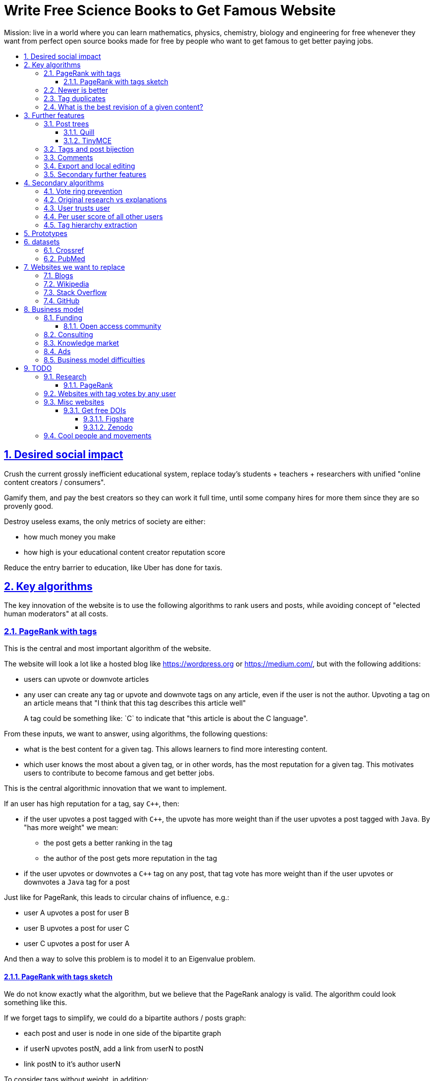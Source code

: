 = Write Free Science Books to Get Famous Website
:idprefix:
:idseparator: -
:sectanchors:
:sectlinks:
:sectnumlevels: 6
:sectnums:
:toc: macro
:toclevels: 6
:toc-title:

Mission: live in a world where you can learn mathematics, physics, chemistry, biology and engineering for free whenever they want from perfect open source books made for free by people who want to get famous to get better paying jobs.

toc::[]

== Desired social impact

Crush the current grossly inefficient educational system, replace today's students + teachers + researchers with unified "online content creators / consumers".

Gamify them, and pay the best creators so they can work it full time, until some company hires for more them since they are so provenly good.

Destroy useless exams, the only metrics of society are either:

* how much money you make
* how high is your educational content creator reputation score

Reduce the entry barrier to education, like Uber has done for taxis.

== Key algorithms

The key innovation of the website is to use the following algorithms to rank users and posts, while avoiding concept of "elected human moderators" at all costs.

=== PageRank with tags

This is the central and most important algorithm of the website.

The website will look a lot like a hosted blog like https://wordpress.org or link:https://medium.com/[], but with the following additions:

* users can upvote or downvote articles
* any user can create any tag or upvote and downvote tags on any article, even if the user is not the author. Upvoting a tag on an article means that "I think that this tag describes this article well"
+
A tag could be something like: `C++` to indicate that "this article is about the C++ language".

From these inputs, we want to answer, using algorithms, the following questions:

* what is the best content for a given tag. This allows learners to find more interesting content.
* which user knows the most about a given tag, or in other words, has the most reputation for a given tag. This motivates users to contribute to become famous and get better jobs.

This is the central algorithmic innovation that we want to implement.

If an user has high reputation for a tag, say `C++`, then:

* if the user upvotes a post tagged with `C++`, the upvote has more weight than if the user upvotes a post tagged with `Java`. By "has more weight" we mean:
** the post gets a better ranking in the tag
** the author of the post gets more reputation in the tag
* if the user upvotes or downvotes a `C++` tag on any post, that tag vote has more weight than if the user upvotes or downvotes a `Java` tag for a post

Just like for PageRank, this leads to circular chains of influence, e.g.:

* user A upvotes a post for user B
* user B upvotes a post for user C
* user C upvotes a post for user A

And then a way to solve this problem is to model it to an Eigenvalue problem.

==== PageRank with tags sketch

We do not know exactly what the algorithm, but we believe that the PageRank analogy is valid. The algorithm could look something like this.

If we forget tags to simplify, we could do a bipartite authors / posts graph:

* each post and user is node in one side of the bipartite graph
* if userN upvotes postN, add a link from userN to postN
* link postN to it's author userN

To consider tags without weight, in addition:

* each user is represented by one node per tag userN-tagM
* if userN upvotes postN, add a link from userN-tagM to postN if postN is tagged with tagM
* link from postN to each userN-tagM where userN is the autor and tagM a tag of the post

We do not know exactly what the algorithm, but we believe that the PageRank analogy is valid.

=== Newer is better

On Stack Overflow for example:

* the post with most upvotes goes gets the highest ranking, no matter how old it is or when the votes were made.
+
This means that very old posts, which gained a lot of upvotes, almost never leave the top, even if newer better posts come along.
* if two users with the same reputation 

We must include in our post score and user reputation a time factor, so that recent votes count more than old votes.

It would be even more awesome to have a parameter that controls how much time matters, and then this would allow us to cover a wide variety of post types:

* what we call "news" are simply posts where time matters a lot
* what we call "theoretical reference books" are just posts where time matters less

The Reddit ranking algorithm does this reasonably well: https://medium.com/hacking-and-gonzo/how-reddit-ranking-algorithms-work-ef111e33d0d9

Even better, would be to consider how many times users view EACH post in a single page, with some JS black magic. With that, we can just use the Wilso score interval https://en.wikipedia.org/wiki/Binomial_proportion_confidence_interval#Wilson_score_interval as mentioned at: https://www.evanmiller.org/how-not-to-sort-by-average-rating.html

SO threads:

* http://meta.stackexchange.com/questions/125455/sorting-new-answers-to-old-questions?rq=1
* http://meta.stackexchange.com/questions/6662/how-to-give-some-boost-to-some-really-good-answers-that-arrive-late?rq=1
* http://meta.stackexchange.com/questions/15805/how-can-we-make-good-answers-to-old-questions-float-to-the-top
* http://meta.stackoverflow.com/questions/272570/how-to-deal-with-hugely-upvoted-bad-and-outdated-answers

Non SO literature:

* https://www.quora.com/When-Google-indexes-a-page-does-it-consider-that-pages-creation-date-when-it-comes-to-PR-computation

=== Tag duplicates

How to mark tags `java` and `Java` as being duplicates without moderators?

Possible solution: everyone can mark tags as duplicate.

Why people would waste time doing that? Because once you mark tags as duplicate, if you search for one, you will see both, so you can waste less time searching.

Then we need some algorithms that fuzzily joins all subjects that many people said are the same.

This is one of Quora's focus: https://data.quora.com/First-Quora-Dataset-Release-Question-Pairs

=== What is the best revision of a given content?

The website will have GitHub-like pull requests to content.

No one can ever edit your posts unless you explicitly allow them.

This prevents edit wars which can only be resolved with moderation.

But you can make your own copy (fork) according to the required website content license (CC-BY-SA), and a make precise a suggestion, which can be merged with a single click (aka GitHub pull requests).

But then What happens if:

* the writer of an answer dies, and someone makes a great pull request to his answer with 1M upvotes?
* 50% of users agree with a pull request, 50% don't?

Possible solution:

* next to each answer, have a list of forks
* everyone can mark an answer as the "best version" or just upvote the pull requests

== Further features

The following less-algorithmic features must also be present.

=== Post trees

It must be possible for users to create trees of posts.

When a teacher wants to create a course for example, he can just link to existing material to the course material tree.

And only if something is missing, then he may write it.

Pull requests can be made for additions to the post tree, just as for regular content.

The best way to do such tree, would be something along:

* WYSIWYG text editor
* user can mark some text as a heading
* whenever a heading a heading is created:
** the user specifies the heading level
** a database entry is created, that contains the text of the child, child entries and metadata: upvotes and tags

To do this we will need to find a highly extensible JavaScript WYSIWYG text editor.

https://github.com/JefMari/awesome-wysiwyg

==== Quill

https://github.com/quilljs/quill/

Has out of box:

* maths formulae
* headers
* links

TODO:

* https://github.com/quilljs/quill/issues/1681 How to create unique id on each block?

==== TinyMCE

https://github.com/tinymce/tinymce

=== Tags and post bijection

It would be awesome if all tags mapped to posts.

This way, a posts would serve as the description of a tag.

For example, the tag `mathematics` should map to a set of posts `mathematics`, which explains what Mathematics is, and contains a tree of children nodes which are sub-subjects, e.g. `algebra`, `calculus`, etc.

Furthermore, when an user puts the `algebra` post as a child of `mathematics`, this is equivalent to saying "tag my `Algebra` article with the `mathematics` tag".

=== Comments

Comments and pull requests are analogous, and stored separately from regular nodes as `mathematics`.

Comments and pull requests are more like "meta posts, with optional titles".

Comments are like GitHub issues, which are very similar to pull requests.

Comments are tied specifically to a given post.

E.g., if user 1 and user 2 make their own page entitled `Mathematics` and `Algebra`, the `Algebra` page of both users could often be a child of the `Mathematics` page of either user.

Comments on the other hand, are tied to a single `Mathematics` page of a single user.

Forks however should inherit all comments and pull requests.

=== Export and local editing

It would be awesome if the website could export and re-import an entire tree as, say, Asciidoctor for the following reasons:

* at the start, the website will be fragile, so users might not trust it fully, and will feel better if they can easily switch to another platform
* this would allow local editing of text files, which makes many tasks easy, like mass refactoring

The main question then is what to do about header IDs and links.

After the following features are implemented however:

* `data-` attribute passthroughs https://github.com/asciidoctor/asciidoctor/issues/1305
* `/` on IDs: https://github.com/asciidoctor/asciidoctor/issues/1540

we can just go for:

....
[[cirosantilli/header-visible-id,data-id=12345678,data-tags=mathematics,physics]]
== My header
....

where:

* `cirosantilli/header-visible-id` is the human readable version tha shows on the URL
* `data-id=12345678` is an unique database ID and associates upvote metadata to the header
* further `data-` attributes like `data-tags` represent further data added by the user

Then for imports:

* validate that the human readable ID `cirosantilli/` part matches the uploader's username, and that it is unique
* if a header does not have a `data-id`, it means that the user is creating a new header

=== Secondary further features

* users can never delete their content. This way, links will never break.
* the amount of data (characters in posts, number of tags, etc.) each user can create may be capped to limit server usage. Make this limit proportional to user reputation

== Secondary algorithms

These are further algorithms that would also be worth investigating, but which are not the most critical ones in our opinion.

=== Vote ring prevention

This would counter voting fraud, e.g. of close groups of friends which upvote each other a lot.

Malicious users, or innocent users from close-knit research communities, might end up voting each other a lot.

We would like to have an algorithm such that every time you upvote the same given person, it has less positive impact on his reputation for that tag than the previous upvote.

=== Original research vs explanations

How to determine if something is "original research" or not?

E.g.: a genius discovers something and publishes it really badly explained.

Someone less intelligent comes, explains it better, and gets widely read.

Or someone who just posts a bunch of links to good sources.

=== User trusts user

It would be cool for a user to say: I trust this other user on given tags / all tags.

Maybe this is required. E.g., given a real network, a bot network could make an exact copy of it, and that should have the same reputation as the real one.

Such relations make per-user score of other users / posts even more important.

=== Per user score of all other users

Rate how much one user likes other users based on his actions.

E.g.: someone who only upvotes C questions will give score 0 for someone with only Java questions.

=== Tag hierarchy extraction

We could be able to deduce that `animal` includes `dog`, is a lot of articles tagged as

* Tibeli 2013 http://journals.plos.org/plosone/article?id=10.1371/journal.pone.0084133

== Prototypes

Very early stage:

* https://github.com/cirosantilli/free-books-django-raw

== datasets

A hard part in testing the algorithms is that it is difficult to obtain data in the first place.

Besides the possibility of bootstrapping data ourselves by <<consulting>>, these are some existing datasets that could be used:

* https://en.wikipedia.org/wiki/DMOZ http://www.dmoz.org/ http://c2.com/cgi/wiki?OpenDirectoryProject

=== Crossref

https://support.crossref.org/hc/en-us/articles/213126066-Datasets-database-

Likely largest database of DOI metadata. They also issue DOIs.

Data comes from multiple journals, and each one has a different metadata set. Some don't even have cross references, most have authors by name only instead of ORCID.

You have to belong to a journal to be listed there at all.

They host the metadata only.

=== PubMed

Smaller than <<crossref>> since only for bio related stuff, but despite that does not even seem to be much more uniform anyways...

Download data from: https://www.nlm.nih.gov/databases/download/pubmed_medline.html

TODO how are references encoded? Example.

Most authors don't have ORCID, just string name. ORCIDs are in an optional field.

Most journals don't have keywords, but at least those that do have keywords nicely split in the XML.

On the other hand, has a bunch of more bio specific fields such as which chemicals the paper mentions... lol, they can't standardize the most important data, but they can add stuff like this.

== Websites we want to replace

Some laugh at our ambition. So do we sometimes.

=== Blogs

WordPress, Medium, Facebook, Twitter, Blogger, tutorials by academics, etc., etc.:

* no tag convergence across blogs. Each blog is a moderated castle. So who is the best user for a given tag, or the best content for a given tag, across the entire website?

The only reasonable free material we have for advanced subjects nowadays are websites written by academics for their courses.

While some of those are awesome, when writing a large content, no one can keep quality high across all sections, there will always be knowledge that you don't have which is enlightening. And Googlers are more often than not interested only in specific sections of your content.

Our website aims to make smaller subjects vertically curated across horizontal single author tutorials.

....
Author  1 | Author 2  | Author 3
Subject 1 | Subject 1 | Subject 1
          | Subject 2 | Subject 2
Subject 3 |           | Subject 3
Subject 4 |
....

=== Wikipedia

* Scope too limited, and politics defined.
+
Imagine if you could link up-votable application examples to the useless page of a Mathematics theorem.
+
Imagine if you could create multiple different versions of articles explaining them in your own perfect manner to a specific audience, instead of having this encyclopedic blob.

=== Stack Overflow

* Currently:
+
--
** if the living ultimate god of `C++` upvotes you, you get `10` reputation
** if the first-day newb of `Java` upvotes you, you also get `10` reputation
--
+
Which makes no sense.
* Only very specific posts are accepted on Stack Overflow, and anything else gets downvoted, criticized and deleted.
+
This greatly discourages new users, who might still have added value to the project.
+
On our website, anyone can post anything that is legal in a given country. No one can delete your content if it is legal, no matter their reputation, only downvote it.
+
Then we use algorithms to rank content.
* Is politics based, rather than algorithmic, and thus more imperfect, e.g.:
** each post can have up to 5 tags. If people disagree, politically elected moderators or site employees decide. 
* Edit wars, just like Wikipedia, which require moderator intervention to solve.
* Randomly split between sites like Stack Overflow vs Super User, with separate user reputations, but huge overlaps, and many questions that appears as dupes on both and never get merged.

=== GitHub

If I were to write a book about Quantum mechanics today, I'd likely upload an asciidoc to GitHub.

But there is one major problem with that: the entry barrier for new contributors is very large.

If they submit a pull request, I have to review it, otherwise, no one will ever see it.

Out amazing website would allow the reader to add his own example of, say, The Uncertainty Principle, whenever he wants, under the appropriate section.

Then, people who want to learn more about it, would click on the "defined tag" by the article, and our amazing analytics would point them to the best such articles.

<<pubmed>> data represents this concept through the `MajorTopicYN` field!

== Business model

=== Funding

Who might seed fund this:

* https://elifesciences.org/labs by eLife open journal not for profit. Cambridge UK based.
* https://www.digital-science.com/investment/catalyst-grant/ by Shuttleworth foundation.

==== Open access community

They don't really have money, but they could help :-)

* https://en.wikipedia.org/wiki/Open_Knowledge_International , https://en.wikipedia.org/wiki/Panton_Principles
* https://en.wikipedia.org/wiki/PLOS
* https://www.chanzuckerberg.com/ Zuck has already invested in education previously:
** https://www.forbes.com/sites/kathleenchaykowski/2018/02/14/zuckerberg-invests-in-on-demand-education-site-varsity-tutors-in-50-million-fundraise/#1c9b6b385dab
** http://uk.businessinsider.com/mark-zuckerberg-schools-education-newark-mayor-ras-baraka-cory-booker-2018-5

=== Consulting

Start with consulting for universities to get some cash flowing.

Help teachers create perfect courses.

At the same time, develop the website, and use the generated content to bootstrap it.

Choose a domain of knowledge, generate perfect courses for it, and find all teachers of the domain in the world who are teaching that and help them out.

Ensure that the content can be downloaded as text, so that if this project fails, we can just upload everything to GitHub, and not all is lost.

Then expand out to other domains.

TODO: which domain of knowledge should we go for? The more precise the better.

* maths is perfect because it "never" changes. But does not make money.
* computer science might be good, e.g. machine learning.

=== Knowledge market

If enough people use it, we can let people sell content through us, to become the YouTube of courses.

Teachers have the incentive of making open source to get more students.

Students pay when they want help to learn something.

We take a cut of the transactions.

However this goes a bit against our "open content" ideal.

One solution would be to only allow content to be private for a limited amount of time. Then users would be selling early access to the content. But all content would ultimately come back to the public site.

=== Ads

Don't like this very much, but if it's the only way...

Focus on job ads like Stack Overflow.

Then:

* like YouTube, pay creators proportionally to views / metrics
* paid subscription to remove ads from site

=== Business model difficulties

* education has huge inertia:
** university teachers are only ranked for their innovative research, and most don't care or are not truly good explainers / educational content generators.
** pre university: only cares about making students pass the useless university entry exams, instead of doing something truly valuable for society
* Stack Overflow is good enough (?), even though it could be so much better
* Google PageRank worked because they could crawl the entire web and get a large dataset without everyone having to go to them in the first place.
+
PageRank does not work for us however, as we need to know who is the author of each post. What to do about pages where the posts of multiple people show at the same time?
+
If only there was a standardized metadata on HTML that said who is the author of each post.
+
But even then, how to standardize the tagging? Who would store that data?
* most of the information that is actually useful in the world if not open, but rather closed behind patents and industrial secrets.
+
And you wouldn't be able to use or advance that information without the expensive associated machinery.
+
Working on recreating this information in an open way, and putting it on GitHub, may be more useful than this project.
* in small fields of highly advanced research, the entry barrier is already huge, and only full time researchers can make any meaningful contribution, and we already know who the best are at all times.
+
The entry barrier of a journal is tiny compared to working full time on a given subject.

== TODO

I have to organize this part better.

:leveloffset: +2

== Research

* http://meta.stackexchange.com/questions/98141/ranking-users-similar-to-page-rank
* http://meta.stackexchange.com/questions/64938/doesnt-science-have-a-better-reputation-system-than-stack-overflow
* http://meta.stackexchange.com/questions/103735/modified-h-index-for-questions-and-answers

Software:

* http://www.bibsonomy.org/
** https://bitbucket.org/bibsonomy/bibsonomy
** http://www2007.org/workshops/paper_25.pdf
* https://github.com/networkx/networkx Python, does a lot of other graph things

StackApps:

* http://stackapps.com/questions/6520/skillrep-experiment-in-computing-a-skill-focused-reputation
* http://stackapps.com/questions/6298/stackrating-tracks-skill-of-stack-overflow-users

General reputation systems:

* https://en.wikipedia.org/wiki/Reputation_system
* https://en.wikipedia.org/wiki/Bibliometrics
* https://en.wikipedia.org/wiki/Network_theory#Link_analysis

Concept maps:

* http://conceptnet5.media.mit.edu/

Social network:

* https://en.wikipedia.org/wiki/Tsū_(social_network)
** http://www.tsu.co/
** shares 90% ad revenue with content creators
* http://www.synereo.com/whitepapers/synereo.pdf#subsection.2.2.2 distributed social network, seems to use quality metrics to determine how much content will be hosted from each person?
** paper http://www.synereo.com/whitepapers/synereo.pdf#subsection.2.2.2
** TODO open source? https://github.com/synereo Where is the source?
** Where does their money come from? When will it launch?
* SocialSwarm
* Diaspora
* https://github.com/debiki/ed-server no tags? Best go up focus.

=== PageRank

Implementations:

* https://github.com/louridas/pagerank C++
* https://github.com/dcadenas/rankable_graph Ruby
* https://github.com/dcadenas/pagerank/ Go, port of rankable_graph
* https://github.com/frankmcsherry/pagerank
* https://en.wikipedia.org/wiki/EigenTrust

Mathematical problem: make a stochastic matrix graph where each entry equals:

* `(1 / n_links)` if there is a link going out
* `0` otherwise

Now calculate the steady state of the Markov process: https://en.wikipedia.org/wiki/Markov_chain#Steady-state_analysis_and_limiting_distributions which is the same as calculating the eigenvector.

Convergence of simple interactive algorithm: stochastic link matrix M iff M is both: (TODO proof):

* irreducible: definition: no strongly connected components smaller than the entire matrix. You can get from any place to any place.
+
Or in other words, there are no sets of pages from which the surfer cannot escape. One example of this is a page without any outgoing links.
+
http://drops.dagstuhl.de/volltexte/2007/1072/pdf/07071.VignaSebastiano.Paper.1072.pdf the damping factor can be interpreted as a probability that the random surfer will jump to a random page. It solves in particular the problem if the page has no outgoing links.
+
If is the same as adding a `dumping_factor / total_n_pages` to every element of he matrix, and multiplying the actual matrix by `1 - damping_factor`.
+
1 is always the largest eigenvalue http://math.stackexchange.com/questions/40320/proof-that-the-largest-eigenvalue-of-a-stochastic-matrix-is-1 wit Looks like 1 is the only eigenvalue: http://math.stackexchange.com/questions/351142/why-markov-matrices-always-have-1-as-an-eigenvalue
+
Existence of a single largest real eigenvalue is guaranteed by https://en.wikipedia.org/wiki/Perron–Frobenius_theorem
* aperiodic http://math.stackexchange.com/questions/112151/what-values-makes-this-markov-chain-aperiodic
+
Aperiodicity is likely for the huge graph of the web, so we forget about it.

Proposal to use it on Stack Overflow:

* http://meta.stackexchange.com/questions/28874/applying-pagerank-like-algorithm-to-stack-overflow-votes

PageRank tutorials and papers:

* http://www.cs.princeton.edu/~chazelle/courses/BIB/pagerank.htm

PageRank alternatives:

* https://en.wikipedia.org/wiki/TrustRank Starts from a set of trusted pages. Interesting, as that could be pages / users which were upvoted.
* https://en.wikipedia.org/wiki/HITS_algorithm separates author from referrer, which could be interesting to give more reputation to those who actually write material.
* https://www.nayuki.io/page/computing-wikipedias-internal-pageranks Wikipedia internal PageRanks, using a simple proprietary open-source Java PageRank implementation.

PageRank variants:

* topic sensitive TODO understand better. Seems to modify the damping biasing to favour some pre-determined pages, on the paper based on DMOZ human consensus classification (no upvotes, just politics)
** we could use something like that but based on votes of a given user, but it could be too expensive
** http://www-cs-students.stanford.edu/~taherh/papers/topic-sensitive-pagerank.pdf Contains a great explanation of PageRank.
** http://drops.dagstuhl.de/volltexte/2007/1072/pdf/07071.VignaSebastiano.Paper.1072.pdf
** Seems to use an arbitrary previously fixed number of topics?

== Websites with tag votes by any user

* Flickr 2016 only photo author can add tags
* Delicious TODO down?

== Misc websites

=== Get free DOIs

DOIs are identifiers for articicles, and what current research uses an identifiers.

https://academia.stackexchange.com/questions/81583/are-there-free-doi-generation-services

link:https://arxiv.org[]: you need to get an endorsement by someone who has a least three published papers on a given magic category. This then gives you free DOIs, which makes your stuff visible by third party rankers like Google scholar. PDF uploads. Meh.

==== Figshare

https://figshare.com 2018

You can upload a bit of description text which change, but the files are unchangeable.

Forces you to select from magic tag / category list.

DOIs of type: https://doi.org/10.6084/m9.figshare.6248786.v1 and those links redirect you to the content

Magic urls have a version for multiple versions of same content, but this is just a convention done by figshare.

TODO: ORCID login?

==== Zenodo

https://zenodo.org/

== Cool people and movements

* Lawrence Angrave
** Student-Owned Learning
** https://github.com/angrave/SystemProgramming/wiki
** https://mediaspace.illinois.edu/media/ClassTranscribe+-+Transforming+Lecture+Videos+into+Student-Driven,+Student-Owned+Learning/1_1pz1lh6y/28391611
